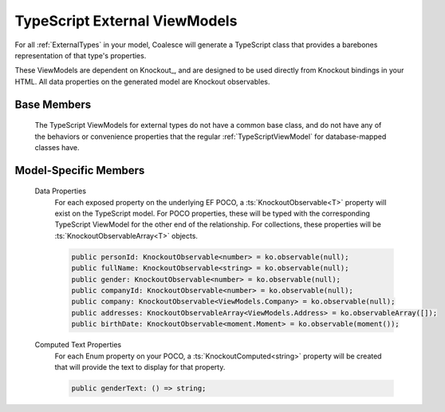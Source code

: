

.. _TypeScriptExternalViewModel:

TypeScript External ViewModels
------------------------------

For all :ref:`ExternalTypes` in your model, Coalesce will generate a TypeScript class that provides a barebones representation of that type's properties.

These ViewModels are dependent on Knockout_, and are designed to be used directly from Knockout bindings in your HTML. All data properties on the generated model are Knockout observables.

Base Members
============

    The TypeScript ViewModels for external types do not have a common base class, and do not have any of the behaviors or convenience properties that the regular :ref:`TypeScriptViewModel` for database-mapped classes have.


Model-Specific Members
======================

    Data Properties
        For each exposed property on the underlying EF POCO, a :ts:`KnockoutObservable<T>` property will exist on the TypeScript model. For POCO properties, these will be typed with the corresponding TypeScript ViewModel for the other end of the relationship. For collections, these properties will be :ts:`KnockoutObservableArray<T>` objects.

        .. code-block:: typescript

            public personId: KnockoutObservable<number> = ko.observable(null);
            public fullName: KnockoutObservable<string> = ko.observable(null);
            public gender: KnockoutObservable<number> = ko.observable(null);
            public companyId: KnockoutObservable<number> = ko.observable(null);
            public company: KnockoutObservable<ViewModels.Company> = ko.observable(null);
            public addresses: KnockoutObservableArray<ViewModels.Address> = ko.observableArray([]);
            public birthDate: KnockoutObservable<moment.Moment> = ko.observable(moment());

    Computed Text Properties
        For each Enum property on your POCO, a :ts:`KnockoutComputed<string>` property will be created that will provide the text to display for that property.

        .. code-block:: typescript

            public genderText: () => string;
